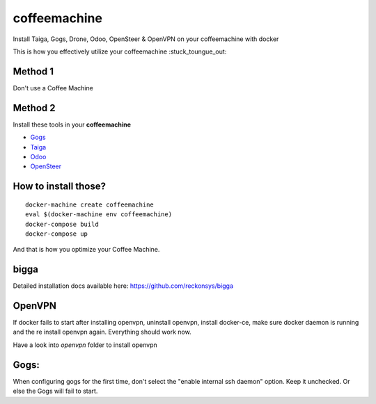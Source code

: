 coffeemachine
=============

Install Taiga, Gogs, Drone, Odoo, OpenSteer & OpenVPN on your coffeemachine with docker

This is how you effectively utilize your coffeemachine :stuck_toungue_out:

Method 1
--------

Don't use a Coffee Machine

Method 2
--------

Install these tools in your **coffeemachine**

- `Gogs <https://gogs.io/>`_
- `Taiga <https://taiga.io/>`_
- `Odoo <https://www.odoo.com/>`_
- `OpenSteer <https://github.com/reckonsys/opensteer>`_

How to install those?
---------------------

::

    docker-machine create coffeemachine
    eval $(docker-machine env coffeemachine)
    docker-compose build
    docker-compose up


And that is how you optimize your Coffee Machine.


bigga
-----

Detailed installation docs available here: https://github.com/reckonsys/bigga


OpenVPN
-------


If docker fails to start after installing openvpn, uninstall openvpn, install docker-ce, make sure docker daemon is running and the re install openvpn again. Everything should work now.

Have a look into `openvpn` folder to install openvpn

Gogs:
-----

When configuring gogs for the first time, don't select the "enable internal ssh daemon" option. Keep it unchecked. Or else the Gogs will fail to start.
